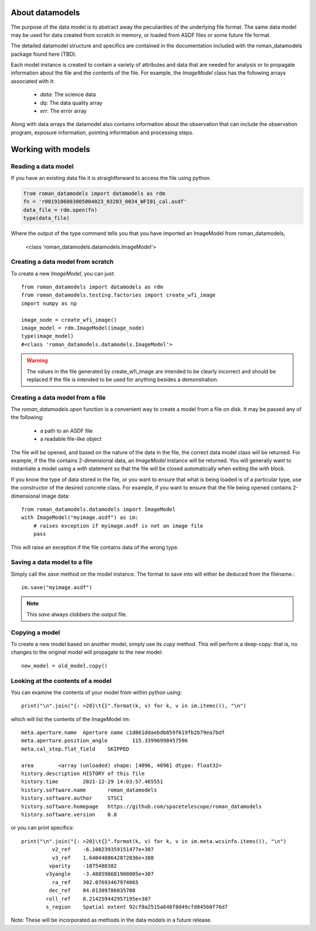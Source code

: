 .. _datamodels:

About datamodels
================

The purpose of the data model is to abstract away the peculiarities of
the underlying file format.  The same data model may be used for data
created from scratch in memory, or loaded from ASDF files or some future file
format.

The detailed datamodel structure and specifics are contained in the
documentation included with the roman_datamodels package found here (TBD).

Each model instance is created to contain a variety of attributes and data that
are needed for analysis or to propagate information about the file and the
contents of the file. For example, the `ImageModel` class has the following
arrays associated with it:

    - `data`: The science data
    - `dq`: The data quality array
    - `err`: The error array

Along with data arrays the datamodel also contains information about the
observation that can include the observation program, exposure information,
pointing informtation and processing steps.

Working with models
===================

Reading a data model
--------------------

If you have an existing data file it is straightforward to access the file
using python.

.. code-block:: python

    from roman_datamodels import datamodels as rdm
    fn = 'r0019106003005004023_03203_0034_WFI01_cal.asdf'
    data_file = rdm.open(fn)
    type(data_file)

Where the output of the type command tells you that you have imported an
ImageModel from roman_datamodels,


    <class 'roman_datamodels.datamodels.ImageModel'>

Creating a data model from scratch
----------------------------------

To create a new `ImageModel`, you can just::

    from roman_datamodels import datamodels as rdm
    from roman_datamodels.testing.factories import create_wfi_image
    import numpy as np

    image_node = create_wfi_image()
    image_model = rdm.ImageModel(image_node)
    type(image_model)
    #<class 'roman_datamodels.datamodels.ImageModel'>

.. warning ::
    The values in the file generated by create_wfi_image are intended to be
    clearly incorrect and should be replaced if the file is intended to be used
    for anything besides a demonstration.

Creating a data model from a file
---------------------------------

The `roman_datamodels.open` function is a convenient way to create a
model from a file on disk.  It may be passed any of the following:

    - a path to an ASDF file
    - a readable file-like object

The file will be opened, and based on the nature of the data in the
file, the correct data model class will be returned.  For example, if
the file contains 2-dimensional data, an `ImageModel` instance will be
returned.  You will generally want to instantiate a model using a
`with` statement so that the file will be closed automatically when
exiting the `with` block.

.. doctest-skip::

    from roman_datamodels import datamodels
    with datamodels.open("myimage.asdf") as im:
        assert isinstance(im, datamodels.ImageModel)

If you know the type of data stored in the file, or you want to ensure
that what is being loaded is of a particular type, use the constructor
of the desired concrete class.  For example, if you want to ensure
that the file being opened contains 2-dimensional image data::

    from roman_datamodels.datamodels import ImageModel
    with ImageModel("myimage.asdf") as im:
        # raises exception if myimage.asdf is not an image file
        pass

This will raise an exception if the file contains data of the wrong
type.

Saving a data model to a file
-----------------------------

Simply call the `save` method on the model instance.  The format to
save into will either be deduced from the filename.::

    im.save("myimage.asdf")

.. note::

   This `save` always clobbers the output file.


Copying a model
---------------

To create a new model based on another model, simply use its `copy`
method.  This will perform a deep-copy: that is, no changes to the
original model will propagate to the new model::

    new_model = old_model.copy()

Looking at the contents of a model
----------------------------------

You can examine the contents of your model from within python using::

    print("\n".join("{: >20}\t{}".format(k, v) for k, v in im.items()), "\n")

which will list the contents of the ImageModel im::

    meta.aperture.name	Aperture name c1d861ddaebdb859f619fb2b79ea7bdf
    meta.aperture.position_angle	115.33996998457596
    meta.cal_step.flat_field	SKIPPED

    area	<array (unloaded) shape: [4096, 4096] dtype: float32>
    history.description	HISTORY of this file
    history.time	2021-12-29 14:03:57.465551
    history.software.name	roman_datamodels
    history.software.author	STSCI
    history.software.homepage	https://github.com/spacetelescope/roman_datamodels
    history.software.version	0.8

or you can print specifics::

    print("\n".join("{: >20}\t{}".format(k, v) for k, v in im.meta.wcsinfo.items()), "\n")
              v2_ref	-6.100239359151477e+307
              v3_ref	1.6404488642872036e+308
             vparity	-1875480382
            v3yangle	-3.488598681908005e+307
              ra_ref	302.07693467974065
             dec_ref	84.01389786035708
            roll_ref	8.214259442957195e+307
            s_region	Spatial extent 92cf0a2515a648f8d49cfd845b0f76d7

Note: These will be incorporated as methods in the data models in a future release.
